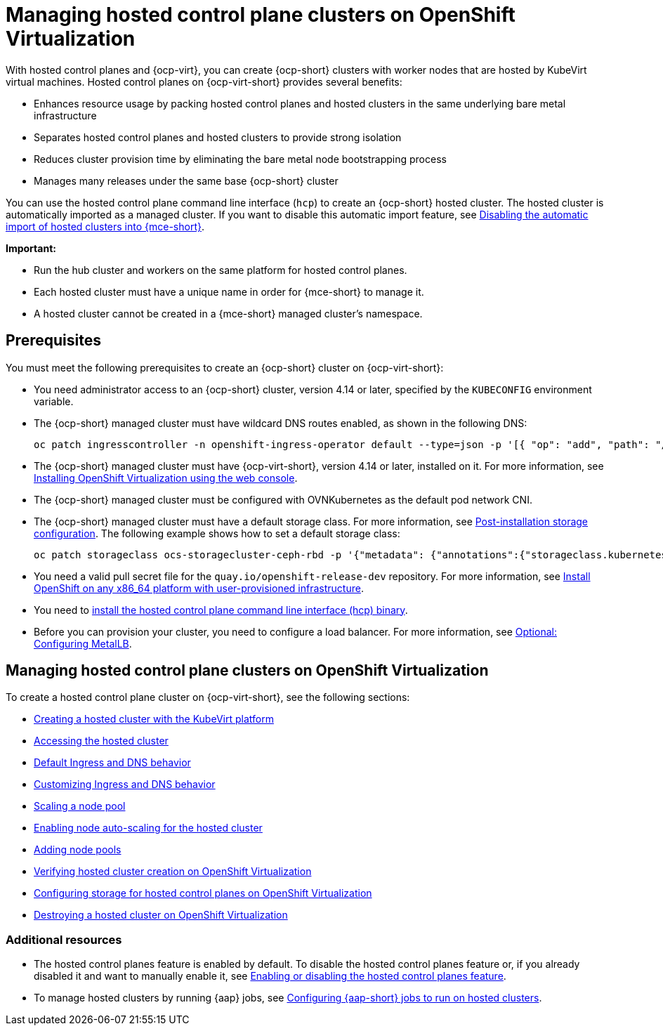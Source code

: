 [#hosted-control-planes-manage-kubevirt]
= Managing hosted control plane clusters on OpenShift Virtualization

With hosted control planes and {ocp-virt}, you can create {ocp-short} clusters with worker nodes that are hosted by KubeVirt virtual machines. Hosted control planes on {ocp-virt-short} provides several benefits: 

* Enhances resource usage by packing hosted control planes and hosted clusters in the same underlying bare metal infrastructure
* Separates hosted control planes and hosted clusters to provide strong isolation
* Reduces cluster provision time by eliminating the bare metal node bootstrapping process
* Manages many releases under the same base {ocp-short} cluster

You can use the hosted control plane command line interface (`hcp`) to create an {ocp-short} hosted cluster. The hosted cluster is automatically imported as a managed cluster. If you want to disable this automatic import feature, see xref:../hosted_control_planes/hosted_disable_auto_import.adoc#hosted-disable-auto-import[Disabling the automatic import of hosted clusters into {mce-short}].

*Important:* 

- Run the hub cluster and workers on the same platform for hosted control planes.

- Each hosted cluster must have a unique name in order for {mce-short} to manage it.

- A hosted cluster cannot be created in a {mce-short} managed cluster's namespace.

[#create-hosted-clusters-prereqs-kubevirt]
== Prerequisites

You must meet the following prerequisites to create an {ocp-short} cluster on {ocp-virt-short}:

- You need administrator access to an {ocp-short} cluster, version 4.14 or later, specified by the `KUBECONFIG` environment variable.
- The {ocp-short} managed cluster must have wildcard DNS routes enabled, as shown in the following DNS:

+
----
oc patch ingresscontroller -n openshift-ingress-operator default --type=json -p '[{ "op": "add", "path": "/spec/routeAdmission", "value": {wildcardPolicy: "WildcardsAllowed"}}]'
----
- The {ocp-short} managed cluster must have {ocp-virt-short}, version 4.14 or later, installed on it. For more information, see link:https://access.redhat.com/documentation/en-us/openshift_container_platform/4.14/html/virtualization/installing#installing-virt-web[Installing OpenShift Virtualization using the web console].
- The {ocp-short} managed cluster must be configured with OVNKubernetes as the default pod network CNI.
- The {ocp-short} managed cluster must have a default storage class. For more information, see link:https://access.redhat.com/documentation/en-us/openshift_container_platform/4.14/html/post-installation_configuration/post-install-storage-configuration[Post-installation storage configuration]. The following example shows how to set a default storage class:

+
----
oc patch storageclass ocs-storagecluster-ceph-rbd -p '{"metadata": {"annotations":{"storageclass.kubernetes.io/is-default-class":"true"}}}'
----
- You need a valid pull secret file for the `quay.io/openshift-release-dev` repository. For more information, see link:https://console.redhat.com/openshift/install/platform-agnostic/user-provisioned[Install OpenShift on any x86_64 platform with user-provisioned infrastructure].
- You need to xref:../hosted_control_planes/hosted_install_cli.adoc#hosted-install-cli[install the hosted control plane command line interface (hcp) binary].
- Before you can provision your cluster, you need to configure a load balancer. For more information, see xref:../hosted_control_planes/hosting_service_cluster_configure_metallb.adoc#hosting-service-cluster-configure-metallb-config[Optional: Configuring MetalLB].

[#manage-hosted-cluster-ovn]
== Managing hosted control plane clusters on OpenShift Virtualization

To create a hosted control plane cluster on {ocp-virt-short}, see the following sections:

* xref:../hosted_control_planes/creating_a_hosted_cluster_kubevirt.adoc#creating-a-hosted-cluster-kubevirt[Creating a hosted cluster with the KubeVirt platform]
* xref:../hosted_control_planes/hosting_service_cluster_access.adoc#access-hosted-cluster[Accessing the hosted cluster]
* xref:../hosted_control_planes/create_hosted_clusters_kubevirt_default_ingress_dns.adoc#create-hosted-clusters-kubevirt-default-ingress-dns[Default Ingress and DNS behavior]
* xref:../hosted_control_planes/create_hosted_clusters_kubevirt_default_ingress_dns.adoc#create-hosted-clusters-kubevirt-customized-ingress-dns[Customizing Ingress and DNS behavior]
* xref:../hosted_control_planes/create_hosted_clusters_kubevirt_scaling_node_pool.adoc#create-hosted-clusters-kubevirt-scaling-node-pool[Scaling a node pool]
* xref:../hosted_control_planes/node_autoscaling_hosted_cluster.adoc#enable-node-auto-scaling-hosted-cluster[Enabling node auto-scaling for the hosted cluster]
* xref:../hosted_control_planes/create_hosted_clusters_kubevirt_scaling_node_pool.adoc#create-hosted-clusters-kubevirt-adding-node-pool[Adding node pools]
* xref:../hosted_control_planes/verifying_cluster_creation_kubevirt.adoc#verifying-cluster-creation-kubevirt[Verifying hosted cluster creation on OpenShift Virtualization]
* xref:../hosted_control_planes/configuring_storage_kubevirt.adoc#configuring-storage-kubevirt[Configuring storage for hosted control planes on OpenShift Virtualization]
* xref:../hosted_control_planes/hypershift_cluster_destroy_kubevirt.adoc#hypershift-cluster-destroy-kubevirt[Destroying a hosted cluster on OpenShift Virtualization]

[#manage-hosted-cluster-ovn-additional-resources]
=== Additional resources

* The hosted control planes feature is enabled by default. To disable the hosted control planes feature or, if you already disabled it and want to manually enable it, see xref:../hosted_control_planes/enable_or_disable_hosted.adoc#enable-or-disable-hosted-control-planes[Enabling or disabling the hosted control planes feature].

* To manage hosted clusters by running {aap} jobs, see xref:../cluster_lifecycle/ansible_config_hosted_cluster.adoc#ansible-config-hosted-cluster[Configuring {aap-short} jobs to run on hosted clusters].